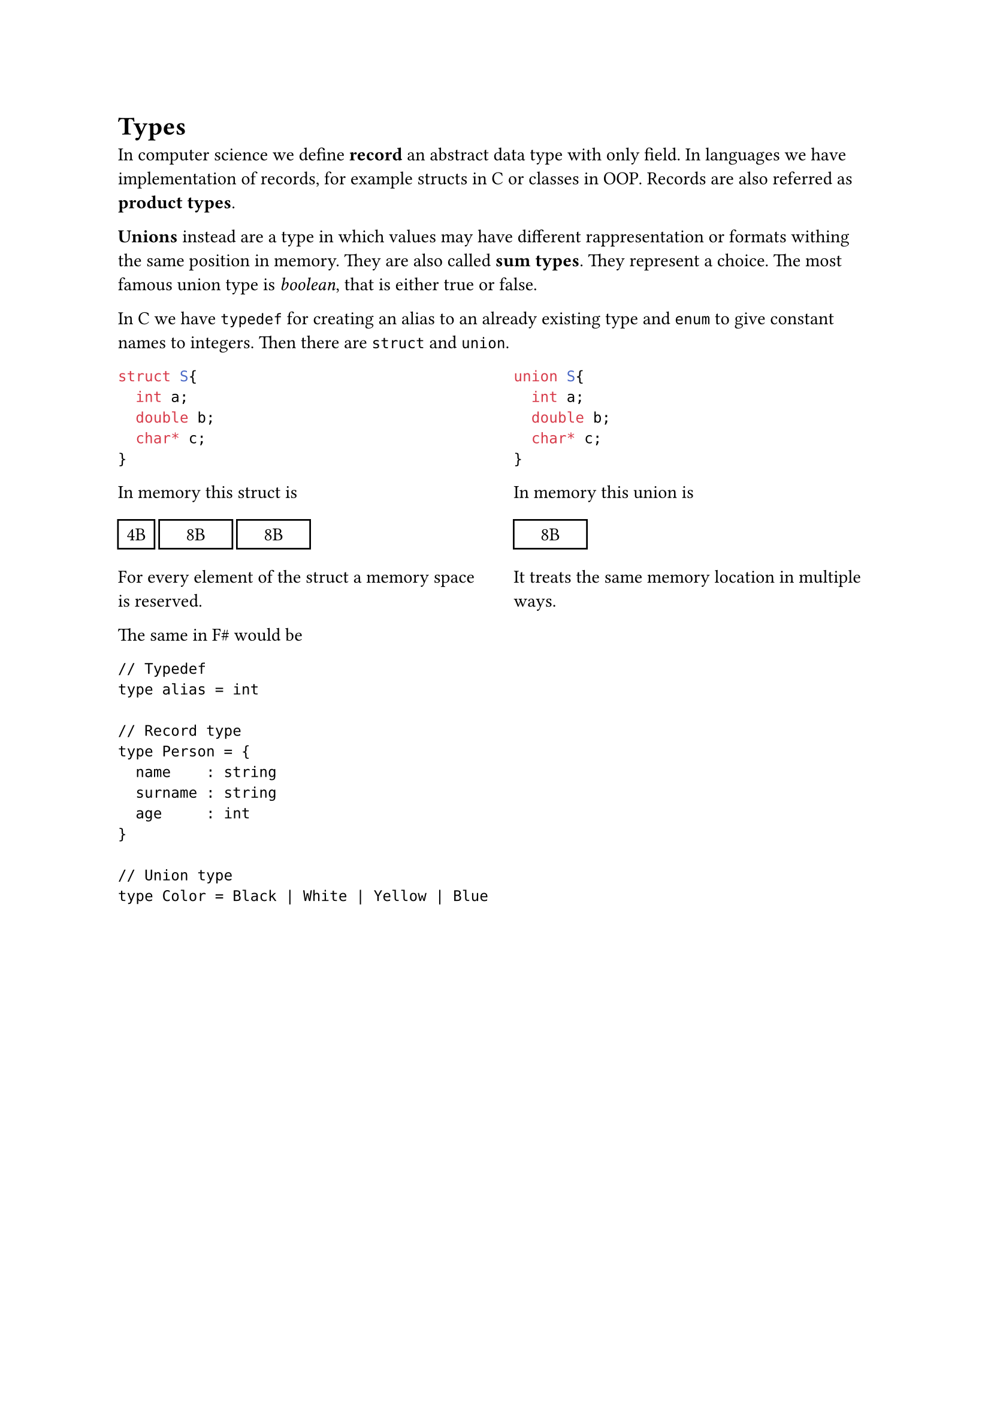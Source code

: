 = Types

In computer science we define *record* an abstract data type with only field. In languages we have implementation of records, for example structs in C or classes in OOP. Records are also referred as *product types*.

*Unions* instead are a type in which values may have different rappresentation or formats withing the same position in memory. They are also called *sum types*. They represent a choice. The most famous union type is _boolean_, that is either true or false.

In C we have `typedef` for creating an alias to an already existing type and `enum` to give constant names to integers. Then there are `struct` and `union`.

#grid(
  columns: (1fr, 1fr),
  column-gutter: 2em,
  [
    ```c
    struct S{
      int a;
      double b;
      char* c;
    }
    ```

    In memory this struct is 
    
    #box([#rect(width: 2em)[#align(center, "4B")]])
    #box([#rect(width: 4em)[#align(center, "8B")]])
    #box([#rect(width: 4em)[#align(center, "8B")]])

    For every element of the struct a memory space is reserved.
  ],
  [
    ```c
    union S{
      int a;
      double b;
      char* c;
    }
    ```

    In memory this union is 
    
    #box([#rect(width: 4em)[#align(center, "8B")]])

    It treats the same memory location in multiple ways.
  ]
)

The same in F\# would be

```Fsharp
// Typedef
type alias = int

// Record type
type Person = {
  name    : string
  surname : string
  age     : int
}

// Union type
type Color = Black | White | Yellow | Blue
```